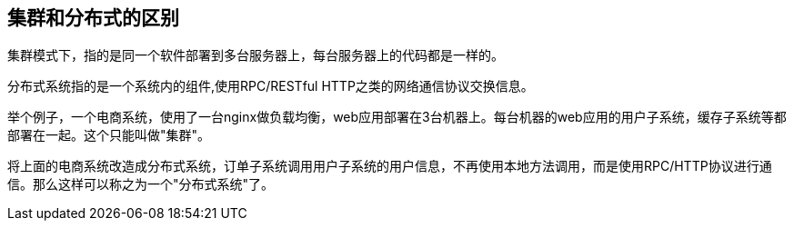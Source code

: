 == 集群和分布式的区别

集群模式下，指的是同一个软件部署到多台服务器上，每台服务器上的代码都是一样的。

分布式系统指的是一个系统内的组件,使用RPC/RESTful HTTP之类的网络通信协议交换信息。

举个例子，一个电商系统，使用了一台nginx做负载均衡，web应用部署在3台机器上。每台机器的web应用的用户子系统，缓存子系统等都部署在一起。这个只能叫做"集群"。

将上面的电商系统改造成分布式系统，订单子系统调用用户子系统的用户信息，不再使用本地方法调用，而是使用RPC/HTTP协议进行通信。那么这样可以称之为一个"分布式系统"了。